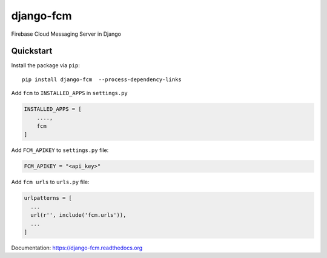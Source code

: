 django-fcm
==========

Firebase Cloud Messaging Server in Django

Quickstart
----------

Install the package via ``pip``::

    pip install django-fcm  --process-dependency-links

Add ``fcm`` to ``INSTALLED_APPS`` in ``settings.py``

.. code-block:: python

   INSTALLED_APPS = [
       ....,
       fcm
   ]

Add ``FCM_APIKEY`` to ``settings.py`` file:

.. code-block:: python

    FCM_APIKEY = "<api_key>"


Add ``fcm urls`` to ``urls.py`` file:

.. code-block:: python

    urlpatterns = [
      ...
      url(r'', include('fcm.urls')),
      ...
    ]


Documentation: `https://django-fcm.readthedocs.org <https://django-fcm.readthedocs.org>`_
